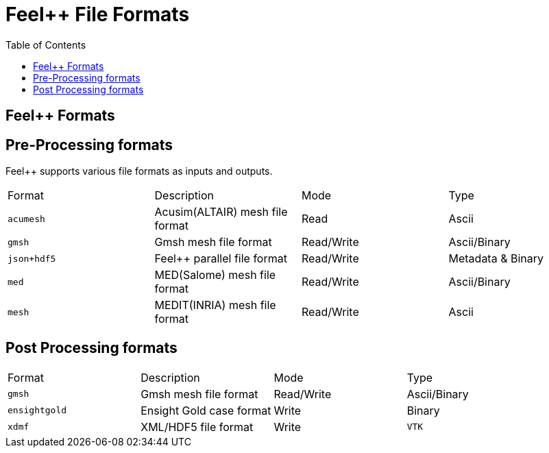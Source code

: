 = Feel++ File Formats 
:toc:
:toc-placement: macro
:toclevels: 2

toc::[]

== Feel++ Formats

== Pre-Processing formats

Feel++ supports various file formats as inputs and outputs.

|===
| Format  | Description | Mode | Type 
| `acumesh` | Acusim(ALTAIR) mesh file format | Read | Ascii
| `gmsh`  |  Gmsh mesh file format | Read/Write | Ascii/Binary
| `json+hdf5` | Feel++ parallel file format | Read/Write | Metadata & Binary
| `med`  |  MED(Salome) mesh file format | Read/Write | Ascii/Binary
| `mesh`  |  MEDIT(INRIA) mesh file format | Read/Write | Ascii
|===

== Post Processing formats

|===
| Format  | Description | Mode | Type 
| `gmsh`  |  Gmsh mesh file format | Read/Write | Ascii/Binary
| `ensightgold` | Ensight  Gold case format | Write | Binary
| `xdmf` | XML/HDF5 file format | Write
| `VTK`   | VTK file format | Write
|===
